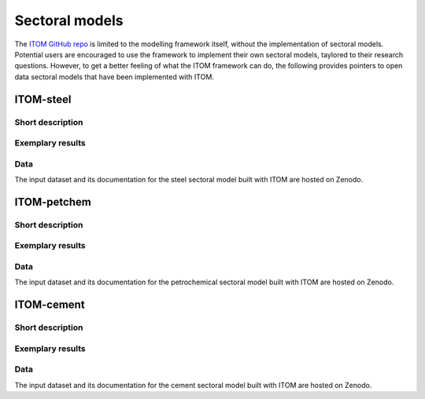 *********************
Sectoral models
*********************

The `ITOM GitHub repo`_ is limited to the modelling framework itself, without the implementation of sectoral models.
Potential users are encouraged to use the framework to implement their own sectoral models, taylored to their research questions.
However, to get a better feeling of what the ITOM framework can do, the following provides pointers to open data sectoral models that have been implemented with ITOM.

.. _ITOM GitHub repo: https://github.com/wupperinst/itom


ITOM-steel
==========

Short description
-----------------



Exemplary results
-----------------



Data
-----

The input dataset and its documentation for the steel sectoral model built with ITOM are hosted on Zenodo.

ITOM-petchem
============

Short description
-----------------



Exemplary results
-----------------



Data
----

The input dataset and its documentation for the petrochemical sectoral model built with ITOM are hosted on Zenodo.


ITOM-cement
============

Short description
-----------------



Exemplary results
-----------------



Data
----

The input dataset and its documentation for the cement sectoral model built with ITOM are hosted on Zenodo.

